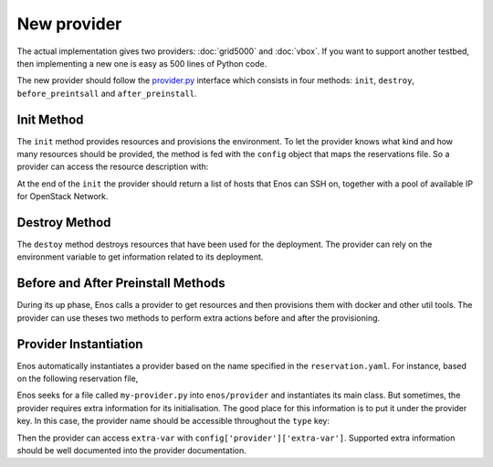 .. _new-provider:

New provider
============

The actual implementation gives two providers: :doc:`grid5000` and
:doc:`vbox`. If you want to support another testbed, then implementing
a new one is easy as 500 lines of Python code.

The new provider should follow the `provider.py`_ interface which
consists in four methods: ``init``, ``destroy``, ``before_preintsall``
and ``after_preinstall``.

.. _provider.py: https://github.com/BeyondTheClouds/enos/blob/master/enos/provider/provider.py

Init Method
-----------

The ``init`` method provides resources and provisions the environment.
To let the provider knows what kind and how many resources should be
provided, the method is fed with the ``config`` object that maps the
reservations file. So a provider can access the resource description
with:

.. code-block:: python
   rsc = config['resources']

   # Use rsc to book resources ...

At the end of the ``init`` the provider should return a list of hosts
that Enos can SSH on, together with a pool of available IP for
OpenStack Network.

Destroy Method
--------------

The ``destoy`` method destroys resources that have been used for the
deployment. The provider can rely on the environment variable to get
information related to its deployment.

Before and After Preinstall Methods
-----------------------------------

During its up phase, Enos calls a provider to get resources and then
provisions them with docker and other util tools. The provider can use
theses two methods to perform extra actions before and after the
provisioning.

Provider Instantiation
----------------------

Enos automatically instantiates a provider based on the name specified
in the ``reservation.yaml``. For instance, based on the following
reservation file,

.. code-block:: yaml
   provider: "my-provider"

Enos seeks for a file called ``my-provider.py`` into ``enos/provider``
and instantiates its main class. But sometimes, the provider requires
extra information for its initialisation. The good place for this
information is to put it under the provider key. In this case, the
provider name should be accessible throughout the ``type`` key:

.. code-block:: yaml
   provider:
     type: "my-provider"
     extra-var: ...
     ...

Then the provider can access ``extra-var`` with
``config['provider']['extra-var']``. Supported extra information
should be well documented into the provider documentation.
